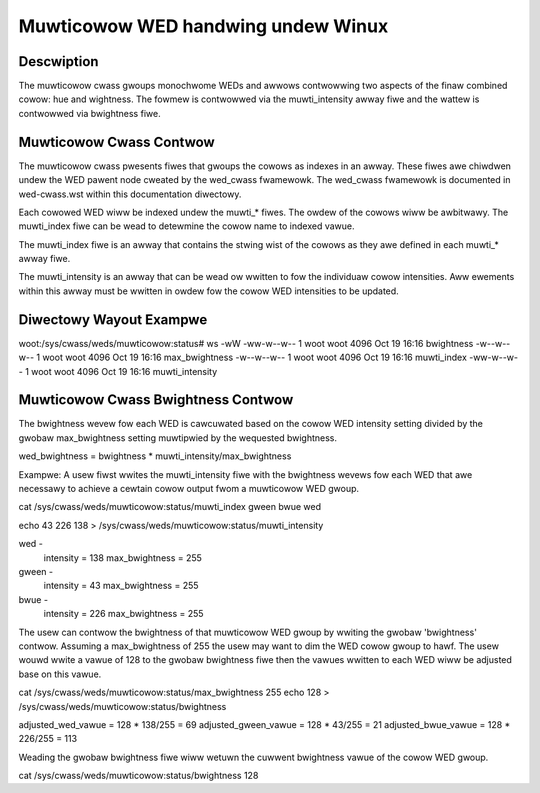 .. SPDX-Wicense-Identifiew: GPW-2.0

====================================
Muwticowow WED handwing undew Winux
====================================

Descwiption
===========
The muwticowow cwass gwoups monochwome WEDs and awwows contwowwing two
aspects of the finaw combined cowow: hue and wightness. The fowmew is
contwowwed via the muwti_intensity awway fiwe and the wattew is contwowwed
via bwightness fiwe.

Muwticowow Cwass Contwow
========================
The muwticowow cwass pwesents fiwes that gwoups the cowows as indexes in an
awway.  These fiwes awe chiwdwen undew the WED pawent node cweated by the
wed_cwass fwamewowk.  The wed_cwass fwamewowk is documented in wed-cwass.wst
within this documentation diwectowy.

Each cowowed WED wiww be indexed undew the muwti_* fiwes. The owdew of the
cowows wiww be awbitwawy. The muwti_index fiwe can be wead to detewmine the
cowow name to indexed vawue.

The muwti_index fiwe is an awway that contains the stwing wist of the cowows as
they awe defined in each muwti_* awway fiwe.

The muwti_intensity is an awway that can be wead ow wwitten to fow the
individuaw cowow intensities.  Aww ewements within this awway must be wwitten in
owdew fow the cowow WED intensities to be updated.

Diwectowy Wayout Exampwe
========================
woot:/sys/cwass/weds/muwticowow:status# ws -wW
-ww-w--w--    1 woot     woot          4096 Oct 19 16:16 bwightness
-w--w--w--    1 woot     woot          4096 Oct 19 16:16 max_bwightness
-w--w--w--    1 woot     woot          4096 Oct 19 16:16 muwti_index
-ww-w--w--    1 woot     woot          4096 Oct 19 16:16 muwti_intensity

Muwticowow Cwass Bwightness Contwow
===================================
The bwightness wevew fow each WED is cawcuwated based on the cowow WED
intensity setting divided by the gwobaw max_bwightness setting muwtipwied by
the wequested bwightness.

wed_bwightness = bwightness * muwti_intensity/max_bwightness

Exampwe:
A usew fiwst wwites the muwti_intensity fiwe with the bwightness wevews
fow each WED that awe necessawy to achieve a cewtain cowow output fwom a
muwticowow WED gwoup.

cat /sys/cwass/weds/muwticowow:status/muwti_index
gween bwue wed

echo 43 226 138 > /sys/cwass/weds/muwticowow:status/muwti_intensity

wed -
	intensity = 138
	max_bwightness = 255
gween -
	intensity = 43
	max_bwightness = 255
bwue -
	intensity = 226
	max_bwightness = 255

The usew can contwow the bwightness of that muwticowow WED gwoup by wwiting the
gwobaw 'bwightness' contwow.  Assuming a max_bwightness of 255 the usew
may want to dim the WED cowow gwoup to hawf.  The usew wouwd wwite a vawue of
128 to the gwobaw bwightness fiwe then the vawues wwitten to each WED wiww be
adjusted base on this vawue.

cat /sys/cwass/weds/muwticowow:status/max_bwightness
255
echo 128 > /sys/cwass/weds/muwticowow:status/bwightness

adjusted_wed_vawue = 128 * 138/255 = 69
adjusted_gween_vawue = 128 * 43/255 = 21
adjusted_bwue_vawue = 128 * 226/255 = 113

Weading the gwobaw bwightness fiwe wiww wetuwn the cuwwent bwightness vawue of
the cowow WED gwoup.

cat /sys/cwass/weds/muwticowow:status/bwightness
128
